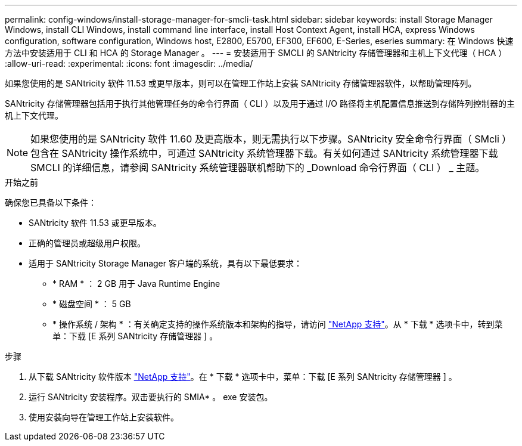 ---
permalink: config-windows/install-storage-manager-for-smcli-task.html 
sidebar: sidebar 
keywords: install Storage Manager Windows, install CLI Windows, install command line interface, install Host Context Agent, install HCA, express Windows configuration, software configuration, Windows host, E2800, E5700, EF300, EF600, E-Series, eseries 
summary: 在 Windows 快速方法中安装适用于 CLI 和 HCA 的 Storage Manager 。 
---
= 安装适用于 SMCLI 的 SANtricity 存储管理器和主机上下文代理（ HCA ）
:allow-uri-read: 
:experimental: 
:icons: font
:imagesdir: ../media/


[role="lead"]
如果您使用的是 SANtricity 软件 11.53 或更早版本，则可以在管理工作站上安装 SANtricity 存储管理器软件，以帮助管理阵列。

SANtricity 存储管理器包括用于执行其他管理任务的命令行界面（ CLI ）以及用于通过 I/O 路径将主机配置信息推送到存储阵列控制器的主机上下文代理。


NOTE: 如果您使用的是 SANtricity 软件 11.60 及更高版本，则无需执行以下步骤。SANtricity 安全命令行界面（ SMcli ）包含在 SANtricity 操作系统中，可通过 SANtricity 系统管理器下载。有关如何通过 SANtricity 系统管理器下载 SMCLI 的详细信息，请参阅 SANtricity 系统管理器联机帮助下的 _Download 命令行界面（ CLI ） _ 主题。

.开始之前
确保您已具备以下条件：

* SANtricity 软件 11.53 或更早版本。
* 正确的管理员或超级用户权限。
* 适用于 SANtricity Storage Manager 客户端的系统，具有以下最低要求：
+
** * RAM * ： 2 GB 用于 Java Runtime Engine
** * 磁盘空间 * ： 5 GB
** * 操作系统 / 架构 * ：有关确定支持的操作系统版本和架构的指导，请访问 http://mysupport.netapp.com["NetApp 支持"^]。从 * 下载 * 选项卡中，转到菜单：下载 [E 系列 SANtricity 存储管理器 ] 。




.步骤
. 从下载 SANtricity 软件版本 http://mysupport.netapp.com["NetApp 支持"^]。在 * 下载 * 选项卡中，菜单：下载 [E 系列 SANtricity 存储管理器 ] 。
. 运行 SANtricity 安装程序。双击要执行的 SMIA* 。 exe 安装包。
. 使用安装向导在管理工作站上安装软件。

